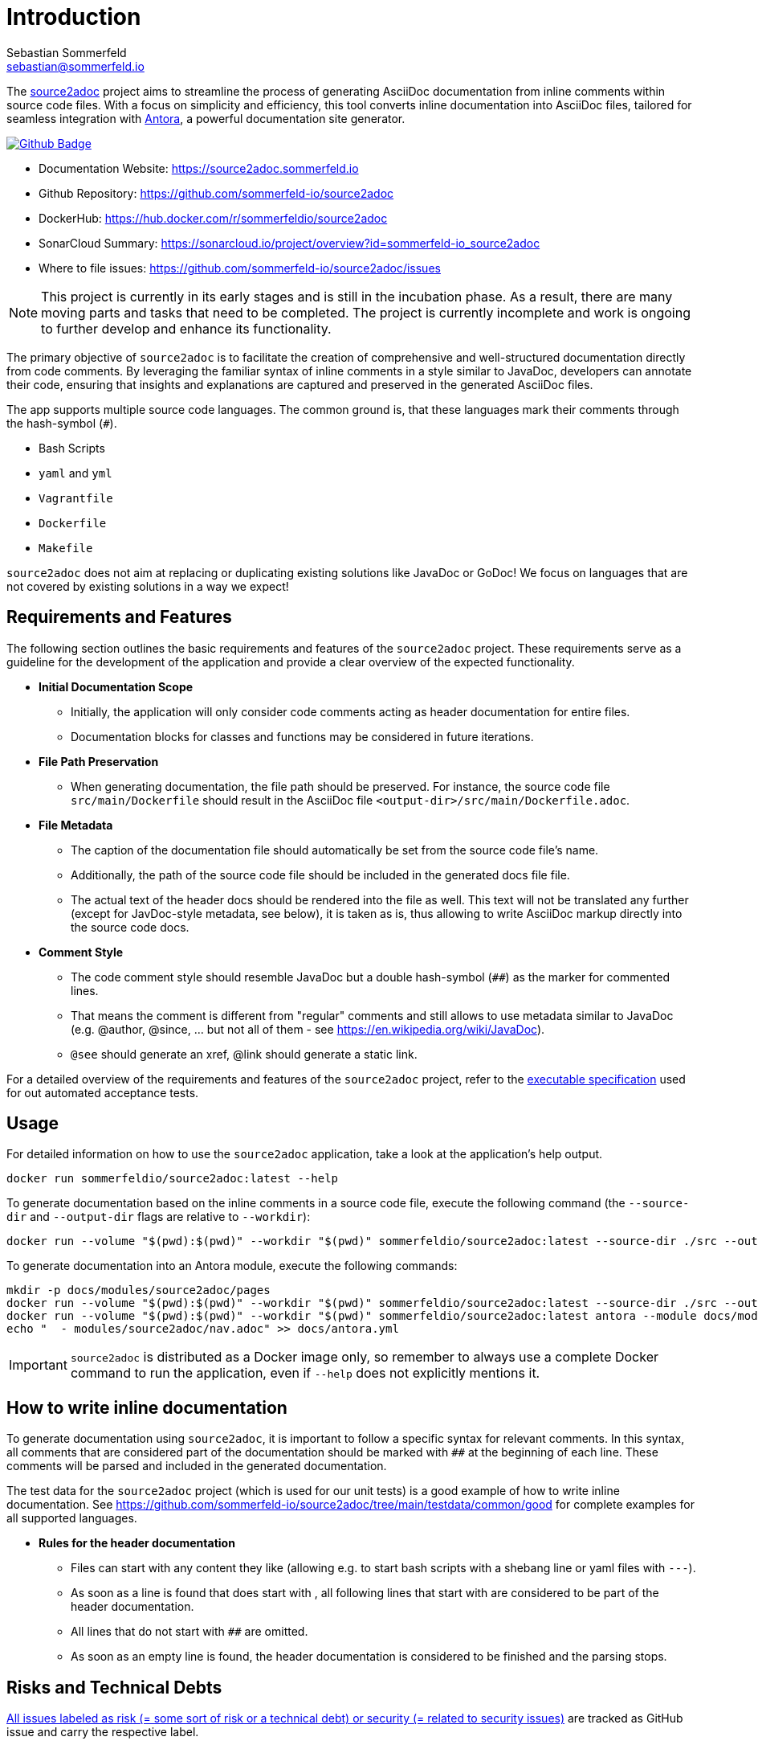= Introduction
Sebastian Sommerfeld <sebastian@sommerfeld.io>
:github-org: sommerfeld-io
:project-name: source2adoc
:url-project: https://github.com/{github-org}/{project-name}
:github-actions-url: {url-project}/actions/workflows
:job: pipeline.yml
:badge: badge.svg

The link:https://github.com/sommerfeld-io/source2adoc[source2adoc] project aims to streamline the process of generating AsciiDoc documentation from inline comments within source code files. With a focus on simplicity and efficiency, this tool converts inline documentation into AsciiDoc files, tailored for seamless integration with link:https://antora.org[Antora], a powerful documentation site generator.

image:{github-actions-url}/{job}/{badge}[Github Badge, link={github-actions-url}/{job}]

* Documentation Website: https://source2adoc.sommerfeld.io
* Github Repository: {url-project}
* DockerHub: https://hub.docker.com/r/sommerfeldio/{project-name}
* SonarCloud Summary: https://sonarcloud.io/project/overview?id={github-org}_{project-name}
* Where to file issues: {url-project}/issues

NOTE: This project is currently in its early stages and is still in the incubation phase. As a result, there are many moving parts and tasks that need to be completed. The project is currently incomplete and work is ongoing to further develop and enhance its functionality.

The primary objective of `source2adoc` is to facilitate the creation of comprehensive and well-structured documentation directly from code comments. By leveraging the familiar syntax of inline comments in a style similar to JavaDoc, developers can annotate their code, ensuring that insights and explanations are captured and preserved in the generated AsciiDoc files.

The app supports multiple source code languages. The common ground is, that these languages mark their comments through the hash-symbol (`#`).

* Bash Scripts
* `yaml` and `yml`
* `Vagrantfile`
* `Dockerfile`
* `Makefile`

`source2adoc` does not aim at replacing or duplicating existing solutions like JavaDoc or GoDoc! We focus on languages that are not covered by existing solutions in a way we expect!

== Requirements and Features
The following section outlines the basic requirements and features of the `source2adoc` project. These requirements serve as a guideline for the development of the application and provide a clear overview of the expected functionality.

* *Initial Documentation Scope*
** Initially, the application will only consider code comments acting as header documentation for entire files.
** Documentation blocks for classes and functions may be considered in future iterations.
* *File Path Preservation*
** When generating documentation, the file path should be preserved. For instance, the source code file `src/main/Dockerfile` should result in the AsciiDoc file `<output-dir>/src/main/Dockerfile.adoc`.
* *File Metadata*
** The caption of the documentation file should automatically be set from the source code file's name.
** Additionally, the path of the source code file should be included in the generated docs file file.
** The actual text of the header docs should be rendered into the file as well. This text will not be translated any further (except for JavDoc-style metadata, see below), it is taken as is, thus allowing to write AsciiDoc markup directly into the source code docs.
* *Comment Style*
** The code comment style should resemble JavaDoc but a double hash-symbol (`##`) as the marker for commented lines.
** That means the comment is different from "regular" comments and still allows to use metadata similar to JavaDoc (e.g. @author, @since, ... but not all of them - see https://en.wikipedia.org/wiki/JavaDoc).
** `@see` should generate an xref, @link should generate a static link.

For a detailed overview of the requirements and features of the `source2adoc` project, refer to the link:https://github.com/sommerfeld-io/source2adoc/tree/main/components/test/acceptance-tests/specs[executable specification] used for out automated acceptance tests.

== Usage
For detailed information on how to use the `source2adoc` application, take a look at the application's help output.

[source, bash]
....
docker run sommerfeldio/source2adoc:latest --help
....

To generate documentation based on the inline comments in a source code file, execute the following command (the `--source-dir` and `--output-dir` flags are relative to `--workdir`):

[source, bash]
....
docker run --volume "$(pwd):$(pwd)" --workdir "$(pwd)" sommerfeldio/source2adoc:latest --source-dir ./src --output-dir ./docs
....

To generate documentation into an Antora module, execute the following commands:

[source, bash]
....
mkdir -p docs/modules/source2adoc/pages
docker run --volume "$(pwd):$(pwd)" --workdir "$(pwd)" sommerfeldio/source2adoc:latest --source-dir ./src --output-dir ./docs/modules/source2adoc/pages
docker run --volume "$(pwd):$(pwd)" --workdir "$(pwd)" sommerfeldio/source2adoc:latest antora --module docs/modules/source2adoc
echo "  - modules/source2adoc/nav.adoc" >> docs/antora.yml
....

IMPORTANT: `source2adoc` is distributed as a Docker image only, so remember to always use a complete Docker command to run the application, even if `--help` does not explicitly mentions it.

== How to write inline documentation
To generate documentation using `source2adoc`, it is important to follow a specific syntax for relevant comments. In this syntax, all comments that are considered part of the documentation should be marked with `##` at the beginning of each line. These comments will be parsed and included in the generated documentation.

The test data for the `source2adoc` project (which is used for our unit tests) is a good example of how to write inline documentation. See https://github.com/sommerfeld-io/source2adoc/tree/main/testdata/common/good for complete examples for all supported languages.

* *Rules for the header documentation*
** Files can start with any content they like (allowing e.g. to start bash scripts with a shebang line or yaml files with `---`).
** As soon as a line is found that does start with `##`, all following lines that start with `##` are considered to be part of the header documentation.
** All lines that do not start with `##` are omitted.
** As soon as an empty line is found, the header documentation is considered to be finished and the parsing stops.

== Risks and Technical Debts
link:{url-project}/issues?q=is%3Aissue+label%3Asecurity%2Crisk+is%3Aopen[All issues labeled as risk (= some sort of risk or a technical debt) or security (= related to security issues)] are tracked as GitHub issue and carry the respective label.

== Contact
Feel free to contact me via sebastian@sommerfeld.io.
